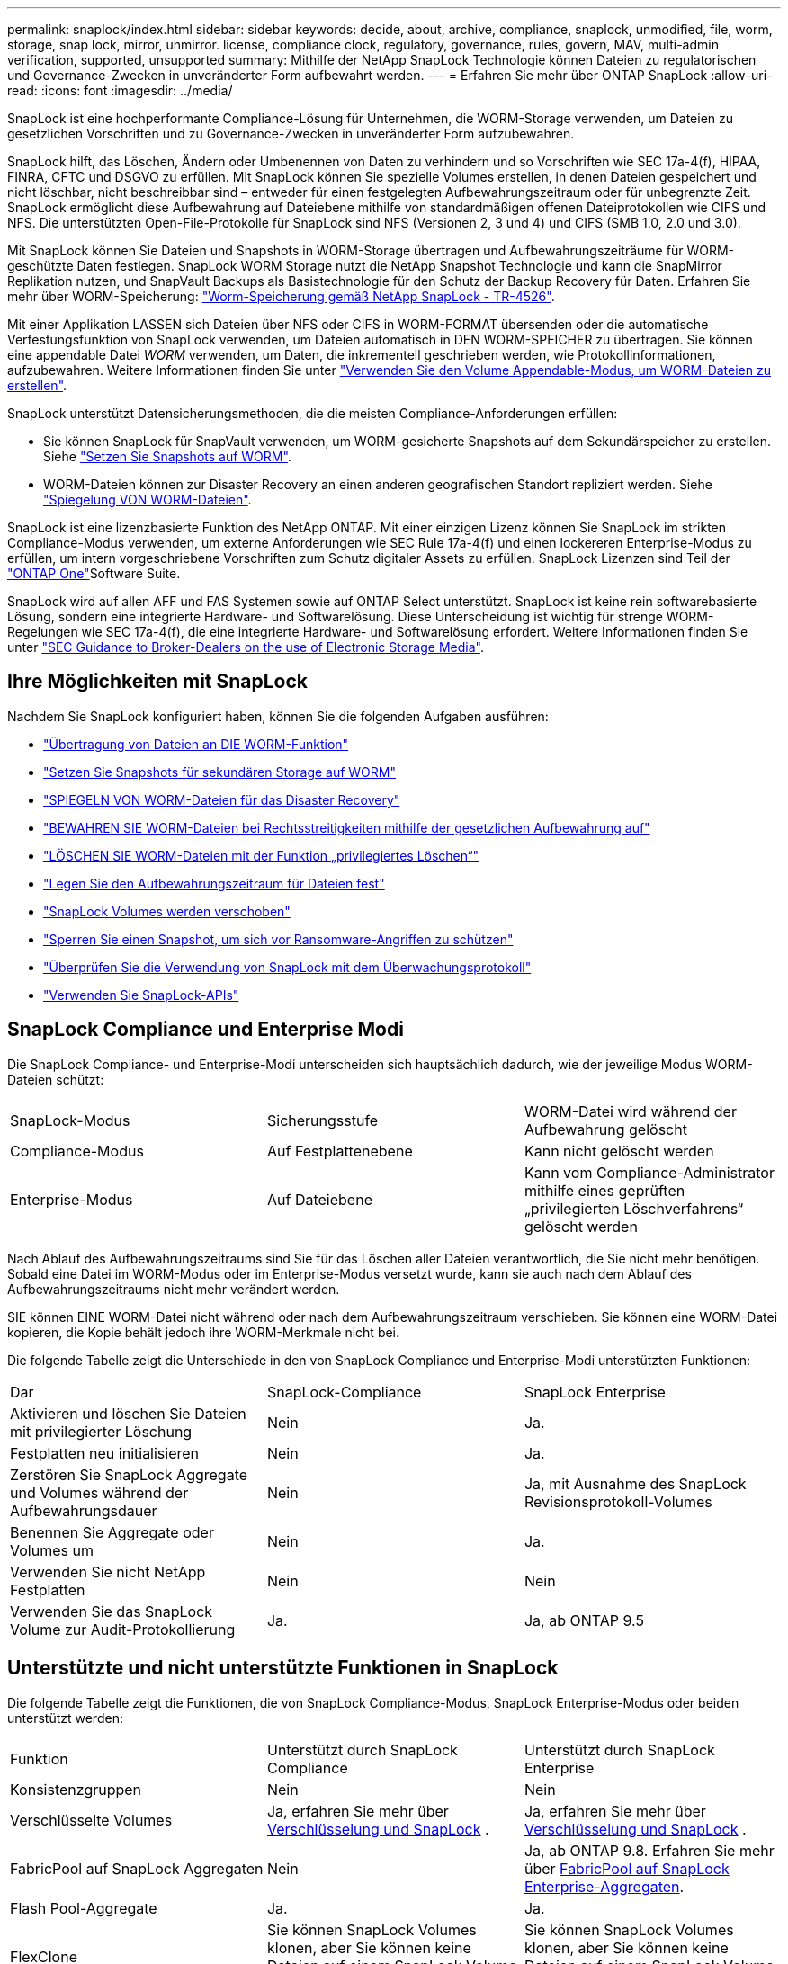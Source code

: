 ---
permalink: snaplock/index.html 
sidebar: sidebar 
keywords: decide, about, archive, compliance, snaplock, unmodified, file, worm, storage, snap lock, mirror, unmirror. license, compliance clock, regulatory, governance, rules, govern, MAV, multi-admin verification, supported, unsupported 
summary: Mithilfe der NetApp SnapLock Technologie können Dateien zu regulatorischen und Governance-Zwecken in unveränderter Form aufbewahrt werden. 
---
= Erfahren Sie mehr über ONTAP SnapLock
:allow-uri-read: 
:icons: font
:imagesdir: ../media/


[role="lead"]
SnapLock ist eine hochperformante Compliance-Lösung für Unternehmen, die WORM-Storage verwenden, um Dateien zu gesetzlichen Vorschriften und zu Governance-Zwecken in unveränderter Form aufzubewahren.

SnapLock hilft, das Löschen, Ändern oder Umbenennen von Daten zu verhindern und so Vorschriften wie SEC 17a-4(f), HIPAA, FINRA, CFTC und DSGVO zu erfüllen. Mit SnapLock können Sie spezielle Volumes erstellen, in denen Dateien gespeichert und nicht löschbar, nicht beschreibbar sind – entweder für einen festgelegten Aufbewahrungszeitraum oder für unbegrenzte Zeit. SnapLock ermöglicht diese Aufbewahrung auf Dateiebene mithilfe von standardmäßigen offenen Dateiprotokollen wie CIFS und NFS. Die unterstützten Open-File-Protokolle für SnapLock sind NFS (Versionen 2, 3 und 4) und CIFS (SMB 1.0, 2.0 und 3.0).

Mit SnapLock können Sie Dateien und Snapshots in WORM-Storage übertragen und Aufbewahrungszeiträume für WORM-geschützte Daten festlegen. SnapLock WORM Storage nutzt die NetApp Snapshot Technologie und kann die SnapMirror Replikation nutzen, und SnapVault Backups als Basistechnologie für den Schutz der Backup Recovery für Daten. Erfahren Sie mehr über WORM-Speicherung: link:https://www.netapp.com/pdf.html?item=/media/6158-tr4526pdf.pdf["Worm-Speicherung gemäß NetApp SnapLock - TR-4526"^].

Mit einer Applikation LASSEN sich Dateien über NFS oder CIFS in WORM-FORMAT übersenden oder die automatische Verfestungsfunktion von SnapLock verwenden, um Dateien automatisch in DEN WORM-SPEICHER zu übertragen. Sie können eine appendable Datei _WORM_ verwenden, um Daten, die inkrementell geschrieben werden, wie Protokollinformationen, aufzubewahren. Weitere Informationen finden Sie unter link:commit-files-worm-state-manual-task.html#create-a-worm-appendable-file["Verwenden Sie den Volume Appendable-Modus, um WORM-Dateien zu erstellen"].

SnapLock unterstützt Datensicherungsmethoden, die die meisten Compliance-Anforderungen erfüllen:

* Sie können SnapLock für SnapVault verwenden, um WORM-gesicherte Snapshots auf dem Sekundärspeicher zu erstellen. Siehe link:commit-snapshot-copies-worm-concept.html["Setzen Sie Snapshots auf WORM"].
* WORM-Dateien können zur Disaster Recovery an einen anderen geografischen Standort repliziert werden. Siehe link:mirror-worm-files-task.html["Spiegelung VON WORM-Dateien"].


SnapLock ist eine lizenzbasierte Funktion des NetApp ONTAP. Mit einer einzigen Lizenz können Sie SnapLock im strikten Compliance-Modus verwenden, um externe Anforderungen wie SEC Rule 17a-4(f) und einen lockereren Enterprise-Modus zu erfüllen, um intern vorgeschriebene Vorschriften zum Schutz digitaler Assets zu erfüllen. SnapLock Lizenzen sind Teil der link:../system-admin/manage-licenses-concept.html#licenses-included-with-ontap-one["ONTAP One"]Software Suite.

SnapLock wird auf allen AFF und FAS Systemen sowie auf ONTAP Select unterstützt. SnapLock ist keine rein softwarebasierte Lösung, sondern eine integrierte Hardware- und Softwarelösung. Diese Unterscheidung ist wichtig für strenge WORM-Regelungen wie SEC 17a-4(f), die eine integrierte Hardware- und Softwarelösung erfordert. Weitere Informationen finden Sie unter link:https://www.sec.gov/rules/interp/34-47806.htm["SEC Guidance to Broker-Dealers on the use of Electronic Storage Media"^].



== Ihre Möglichkeiten mit SnapLock

Nachdem Sie SnapLock konfiguriert haben, können Sie die folgenden Aufgaben ausführen:

* link:commit-files-worm-state-manual-task.html["Übertragung von Dateien an DIE WORM-Funktion"]
* link:commit-snapshot-copies-worm-concept.html["Setzen Sie Snapshots für sekundären Storage auf WORM"]
* link:mirror-worm-files-task.html["SPIEGELN VON WORM-Dateien für das Disaster Recovery"]
* link:hold-tamper-proof-files-indefinite-period-task.html["BEWAHREN SIE WORM-Dateien bei Rechtsstreitigkeiten mithilfe der gesetzlichen Aufbewahrung auf"]
* link:delete-worm-files-concept.html["LÖSCHEN SIE WORM-Dateien mit der Funktion „privilegiertes Löschen“"]
* link:set-retention-period-task.html["Legen Sie den Aufbewahrungszeitraum für Dateien fest"]
* link:move-snaplock-volume-concept.html["SnapLock Volumes werden verschoben"]
* link:snapshot-lock-concept.html["Sperren Sie einen Snapshot, um sich vor Ransomware-Angriffen zu schützen"]
* link:create-audit-log-task.html["Überprüfen Sie die Verwendung von SnapLock mit dem Überwachungsprotokoll"]
* link:snaplock-apis-reference.html["Verwenden Sie SnapLock-APIs"]




== SnapLock Compliance und Enterprise Modi

Die SnapLock Compliance- und Enterprise-Modi unterscheiden sich hauptsächlich dadurch, wie der jeweilige Modus WORM-Dateien schützt:

|===


| SnapLock-Modus | Sicherungsstufe | WORM-Datei wird während der Aufbewahrung gelöscht 


 a| 
Compliance-Modus
 a| 
Auf Festplattenebene
 a| 
Kann nicht gelöscht werden



 a| 
Enterprise-Modus
 a| 
Auf Dateiebene
 a| 
Kann vom Compliance-Administrator mithilfe eines geprüften „privilegierten Löschverfahrens“ gelöscht werden

|===
Nach Ablauf des Aufbewahrungszeitraums sind Sie für das Löschen aller Dateien verantwortlich, die Sie nicht mehr benötigen. Sobald eine Datei im WORM-Modus oder im Enterprise-Modus versetzt wurde, kann sie auch nach dem Ablauf des Aufbewahrungszeitraums nicht mehr verändert werden.

SIE können EINE WORM-Datei nicht während oder nach dem Aufbewahrungszeitraum verschieben. Sie können eine WORM-Datei kopieren, die Kopie behält jedoch ihre WORM-Merkmale nicht bei.

Die folgende Tabelle zeigt die Unterschiede in den von SnapLock Compliance und Enterprise-Modi unterstützten Funktionen:

|===


| Dar | SnapLock-Compliance | SnapLock Enterprise 


 a| 
Aktivieren und löschen Sie Dateien mit privilegierter Löschung
 a| 
Nein
 a| 
Ja.



 a| 
Festplatten neu initialisieren
 a| 
Nein
 a| 
Ja.



 a| 
Zerstören Sie SnapLock Aggregate und Volumes während der Aufbewahrungsdauer
 a| 
Nein
 a| 
Ja, mit Ausnahme des SnapLock Revisionsprotokoll-Volumes



 a| 
Benennen Sie Aggregate oder Volumes um
 a| 
Nein
 a| 
Ja.



 a| 
Verwenden Sie nicht NetApp Festplatten
 a| 
Nein
 a| 
Nein



 a| 
Verwenden Sie das SnapLock Volume zur Audit-Protokollierung
 a| 
Ja.
 a| 
Ja, ab ONTAP 9.5

|===


== Unterstützte und nicht unterstützte Funktionen in SnapLock

Die folgende Tabelle zeigt die Funktionen, die von SnapLock Compliance-Modus, SnapLock Enterprise-Modus oder beiden unterstützt werden:

|===


| Funktion | Unterstützt durch SnapLock Compliance | Unterstützt durch SnapLock Enterprise 


 a| 
Konsistenzgruppen
 a| 
Nein
 a| 
Nein



 a| 
Verschlüsselte Volumes
 a| 
Ja, erfahren Sie mehr über xref:Encryption[Verschlüsselung und SnapLock] .
 a| 
Ja, erfahren Sie mehr über xref:Encryption[Verschlüsselung und SnapLock] .



 a| 
FabricPool auf SnapLock Aggregaten
 a| 
Nein
 a| 
Ja, ab ONTAP 9.8. Erfahren Sie mehr über xref:FabricPool on SnapLock Enterprise aggregates[FabricPool auf SnapLock Enterprise-Aggregaten].



 a| 
Flash Pool-Aggregate
 a| 
Ja.
 a| 
Ja.



 a| 
FlexClone
 a| 
Sie können SnapLock Volumes klonen, aber Sie können keine Dateien auf einem SnapLock Volume klonen.
 a| 
Sie können SnapLock Volumes klonen, aber Sie können keine Dateien auf einem SnapLock Volume klonen.



 a| 
FlexGroup Volumes
 a| 
Ja, ab ONTAP 9.11.1. Erfahren Sie mehr über <<flexgroup>>.
 a| 
Ja, ab ONTAP 9.11.1. Erfahren Sie mehr über <<flexgroup>>.



 a| 
LUNs
 a| 
Nein. Erfahren Sie mehr über xref:LUN support[LUN Support]SnapLock.
 a| 
Nein. Erfahren Sie mehr über xref:LUN support[LUN Support]SnapLock.



 a| 
MetroCluster Konfigurationen
 a| 
Ja, ab ONTAP 9.3. Erfahren Sie mehr über xref:MetroCluster support[MetroCluster Support].
 a| 
Ja, ab ONTAP 9.3. Erfahren Sie mehr über xref:MetroCluster support[MetroCluster Support].



 a| 
Verifizierung durch mehrere Administratoren (Multi-Admin Verification, MAV)
 a| 
Ja, ab ONTAP 9.13.1. Erfahren Sie mehr über xref:Multi-admin verification (MAV) support[MAV Support].
 a| 
Ja, ab ONTAP 9.13.1. Erfahren Sie mehr über xref:Multi-admin verification (MAV) support[MAV Support].



 a| 
San
 a| 
Nein
 a| 
Nein



 a| 
SnapRestore mit einer Datei
 a| 
Nein
 a| 
Ja.



 a| 
SnapMirror Active Sync
 a| 
Nein
 a| 
Nein



 a| 
SnapRestore
 a| 
Nein
 a| 
Ja.



 a| 
SMTape
 a| 
Nein
 a| 
Nein



 a| 
SnapMirror Synchronous
 a| 
Nein
 a| 
Nein



 a| 
SSDs
 a| 
Ja.
 a| 
Ja.



 a| 
Funktionen für effizienteren Storage
 a| 
Ja, ab ONTAP 9.9.1. Erfahren Sie mehr über xref:Storage efficiency[Support für Storage-Effizienz].
 a| 
Ja, ab ONTAP 9.9.1. Erfahren Sie mehr über xref:Storage efficiency[Support für Storage-Effizienz].

|===


== FabricPool auf SnapLock Enterprise-Aggregaten

FabricPool werden ab ONTAP 9.8 auf SnapLock Enterprise Aggregaten unterstützt. Ihr Account-Team muss jedoch eine Anfrage zu Produktabweichungen stellen, die Ihnen dokumentieren, dass FabricPool Daten zu einer Public oder Private Cloud nicht mehr durch SnapLock geschützt sind, da ein Cloud-Administrator diese Daten löschen kann.

[NOTE]
====
Daten, die FabricPool-Tiers in eine Public oder Private Cloud übertragen, werden von SnapLock nicht mehr geschützt, da diese Daten von einem Cloud-Administrator gelöscht werden können.

====


== FlexGroup Volumes

SnapLock unterstützt FlexGroup Volumes ab ONTAP 9.11.1. Die folgenden Funktionen werden jedoch nicht unterstützt:

* Gesetzliche Aufbewahrungspflichten
* Ereignisbasierte Aufbewahrung
* SnapLock for SnapVault (unterstützt ab ONTAP 9.12.1)


Sie sollten auch die folgenden Verhaltensweisen beachten:

* Die Volume Compliance-Uhr (VCC) eines FlexGroup-Volumes wird durch den VCC der Root-Komponente bestimmt. Alle nicht-Root-Bestandteile werden ihren VCC eng mit dem Root-VCC synchronisiert.
* Die SnapLock-Konfigurationseigenschaften werden nur auf der gesamten FlexGroup festgelegt. Einzelne Komponenten können nicht über unterschiedliche Konfigurationseigenschaften verfügen, z. B. Standardaufbewahrungszeit und automatische Verschiebungszeit.




== LUN Support

LUNs werden in SnapLock Volumes nur in Szenarien unterstützt, in denen Snapshots, die auf einem nicht-SnapLock Volume erstellt wurden, zur Sicherung im Rahmen der SnapLock Vault-Beziehung auf ein SnapLock Volume übertragen werden. LUNs werden in SnapLock-Volumes mit Lese-/Schreibzugriff nicht unterstützt. Manipulationssichere Snapshots werden jedoch sowohl auf SnapMirror Quell-Volumes als auch auf Ziel-Volumes unterstützt, die LUNs enthalten.



== MetroCluster Support

Die SnapLock-Unterstützung in MetroCluster Konfigurationen unterscheidet sich zwischen dem SnapLock-Compliance-Modus und dem SnapLock Enterprise-Modus.

.SnapLock-Compliance
* Ab ONTAP 9.3 wird SnapLock Compliance auf nicht gespiegelten MetroCluster-Aggregaten unterstützt.
* Ab ONTAP 9.3 wird SnapLock Compliance auf gespiegelten Aggregaten unterstützt, allerdings nur, wenn das Aggregat SnapLock-Audit-Protokoll-Volumes hostet.
* SVM-spezifische SnapLock-Konfigurationen können mit MetroCluster auf primäre und sekundäre Standorte repliziert werden.


.SnapLock Enterprise
* SnapLock Enterprise Aggregate werden unterstützt.
* Ab ONTAP 9.3 werden SnapLock Enterprise-Aggregate mit privilegierten Lösch unterstützt.
* SVM-spezifische SnapLock-Konfigurationen können mithilfe von MetroCluster zu beiden Standorten repliziert werden.


.MetroCluster-Konfigurationen und Compliance-Uhren
Bei MetroCluster-Konfigurationen werden zwei Compliance-Takt-Mechanismen zum Einsatz kommen, Volume Compliance Clock (VCC) und System Compliance Clock (SCC). Das VCC und das SCC sind für alle SnapLock-Konfigurationen verfügbar. Wenn Sie ein neues Volume auf einem Node erstellen, wird sein VCC mit dem aktuellen Wert des SCC auf diesem Node initialisiert. Nach der Erstellung des Volumes wird die Aufbewahrungszeit für Volumes und Dateien immer mit dem VCC verfolgt.

Wenn ein Volume an einen anderen Standort repliziert wird, wird auch dessen VCC repliziert. Wenn eine Volume-Umschaltung stattfindet, wird z. B. von Standort A nach Standort B der VCC weiterhin an Standort B aktualisiert, während der SCC an Standort A stoppt, wenn Standort A offline geht.

Wenn Standort A wieder online geschaltet wird und das Volume zurückgeschaltet wird, startet die SCC-Uhr des Standorts A neu, während der VCC des Volumes weiterhin aktualisiert wird. Da der VCC kontinuierlich aktualisiert wird, unabhängig von Umschalttakten und Switchback-Vorgängen, hängen die Aufbewahrungszeiten der Dateien nicht von SCC-Uhren ab und dehnen sich nicht aus.



== Unterstützung für die Verifizierung durch mehrere Administratoren (Multi-Admin Verification, MAV)

Ab ONTAP 9.13.1 kann ein Cluster-Administrator die Verifizierung mehrerer Administratoren auf einem Cluster explizit aktivieren, sodass vor der Ausführung einiger SnapLock-Vorgänge eine Quorumgenehmigung erforderlich ist. Wenn die MAV aktiviert ist, müssen SnapLock Volume-Eigenschaften wie Default-Retention-Time, Minimum-Retention-Time, Maximum-Retention-Time, Volume-Append-Mode, Autocommit-Period und Privileged-delete genehmigt werden. Erfahren Sie mehr über link:../multi-admin-verify/index.html#how-multi-admin-verification-works["MAV"].



== Storage-Effizienz

Ab ONTAP 9.9 unterstützt SnapLock Storage-Effizienzfunktionen wie Data-Compaction, Volume-übergreifende Deduplizierung und die anpassungsfähige Komprimierung für SnapLock Volumes und Aggregate. Weitere Informationen zur Storage-Effizienz finden Sie unter link:../concepts/storage-efficiency-overview.html["Überblick über die ONTAP Storage-Effizienz"].



== Verschlüsselung

ONTAP bietet sowohl Software- als auch hardwarebasierte Verschlüsselungstechnologien, um sicherzustellen, dass Daten im Ruhezustand nicht gelesen werden können, wenn das Storage-Medium neu verwendet, zurückgegeben, verloren gegangen oder gestohlen wird.

*Haftungsausschluss:* NetApp kann nicht garantieren, dass SnapLock-geschützte WORM-Dateien auf selbstverschlüsselnden Laufwerken oder Volumes abgerufen werden können, wenn der Authentifizierungsschlüssel verloren geht oder die Anzahl fehlgeschlagener Authentifizierungsversuche das festgelegte Limit überschreitet und eine dauerhafte Sperrung des Laufwerks zur Folge hat. Sie sind für die Gewährleistung gegen Authentifizierungsfehler verantwortlich.

[NOTE]
====
Verschlüsselte Volumes werden auf SnapLock -Aggregaten unterstützt.

====


== Umstieg Von 7-Mode

Sie können SnapLock Volumes von 7-Mode auf ONTAP migrieren, indem Sie die Copy-Based Transition (CBT)-Funktion des 7-Mode Transition Tools verwenden. Der SnapLock-Modus des Ziel-Volume, Compliance oder Enterprise, muss dem SnapLock-Modus des Quell-Volume entsprechen. Sie können SnapLock Volumes nicht mit Copy-Free Transition (CFT) migrieren.
